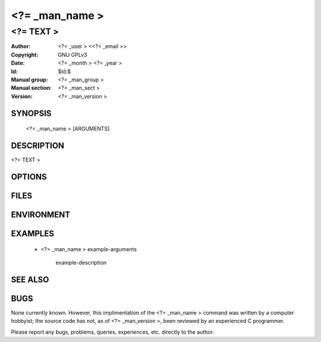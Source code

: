 .. <?= _man_name > - manual
.. Copyright (C) <?= _year > <?= _user >
..
.. This program is free software; you can redistribute it and/or modify
.. it under the terms of the GNU General Public License as published by
.. the Free Software Foundation; either version 2 of the License, or
.. (at your option) any later version.
..
.. This program is distributed in the hope that it will be useful,
.. but WITHOUT ANY WARRANTY; without even the implied warranty of
.. MERCHANTABILITY or FITNESS FOR A PARTICULAR PURPOSE.  See the
.. GNU General Public License for more details.
.. You should have received a copy of the GNU General Public License
.. along with this program; if not, write to the Free Software
.. Foundation, Inc., 59 Temple Place, Suite 330, Boston, MA  02111-1307  USA
..

===============================================================================
<?= _man_name >
===============================================================================

-------------------------------------------------------------------------------
<?= TEXT >
-------------------------------------------------------------------------------

:Author: <?= _user > <<?= _email >>
:Copyright: GNU GPLv3
:Date: <?= _month > <?= _year >
:Id: $Id:$
:Manual group: <?= _man_group >
:Manual section: <?= _man_sect >
:Version: <?= _man_version >


SYNOPSIS
========

    <?= _man_name > [ARGUMENTS]



DESCRIPTION
===========

<?= TEXT >



OPTIONS
=======



FILES
=====



ENVIRONMENT
===========



EXAMPLES
========

    * <?= _man_name > example-arguments

        example-description



SEE ALSO
========



BUGS
====

None currently known. However, this implimentation of the <?= _man_name > command was written by a computer hobbyist; the source code has not, as of <?= _man_version >, been reviewed by an experienced C programmer.

Please report any bugs, problems, queries, experiences, etc. directly to the author.
